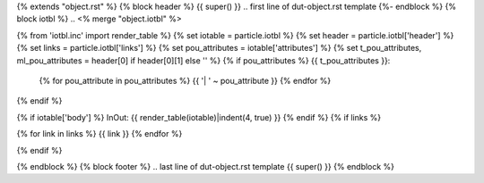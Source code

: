 {% extends "object.rst" %}
{% block header %}
{{ super() }}
.. first line of dut-object.rst template
{%- endblock %}
{% block iotbl %}
.. <% merge "object.iotbl" %>

{% from 'iotbl.inc' import render_table %}
{% set iotable = particle.iotbl %}
{% set header = particle.iotbl['header'] %}
{% set links = particle.iotbl['links'] %}
{% set pou_attributes = iotable['attributes'] %}
{% set t_pou_attributes, ml_pou_attributes = header[0] if header[0][1] else '' %}
{% if pou_attributes %}
{{ t_pou_attributes }}:
    {% for pou_attribute in pou_attributes %}
    {{ '| ' ~ pou_attribute }}
    {% endfor %}
{% endif %}

{% if iotable['body'] %}
InOut:
{{ render_table(iotable)|indent(4, true) }}
{% endif %}
{% if links %}

{% for link in links %}
{{ link }}
{% endfor %}

{% endif %}

.. <% endmerge  %>
{% endblock %}
{% block footer %}
.. last line of dut-object.rst template
{{ super() }}
{% endblock %}

